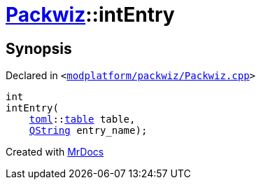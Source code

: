 [#Packwiz-intEntry]
= xref:Packwiz.adoc[Packwiz]::intEntry
:relfileprefix: ../
:mrdocs:


== Synopsis

Declared in `&lt;https://github.com/PrismLauncher/PrismLauncher/blob/develop/modplatform/packwiz/Packwiz.cpp#L82[modplatform&sol;packwiz&sol;Packwiz&period;cpp]&gt;`

[source,cpp,subs="verbatim,replacements,macros,-callouts"]
----
int
intEntry(
    xref:toml.adoc[toml]::xref:toml/v3/table.adoc[table] table,
    xref:QString.adoc[QString] entry&lowbar;name);
----



[.small]#Created with https://www.mrdocs.com[MrDocs]#
